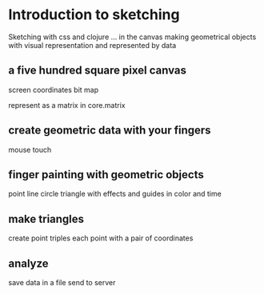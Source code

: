 * Introduction to sketching
  Sketching with css and clojure ... in the canvas
  making geometrical objects
  with visual representation and
  represented by data
  
** a five hundred square pixel canvas
   screen coordinates
   bit map

   represent as a matrix in core.matrix
   
** create geometric data with your fingers
   mouse
   touch
   
** finger painting with geometric objects
   point line circle triangle
   with effects and guides
   in color and time
   
** make triangles
   create point triples
   each point with a pair of coordinates

** analyze
   save data in a file
   send to server
